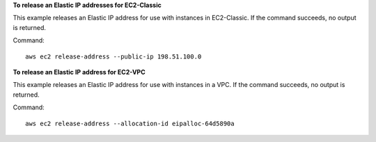 **To release an Elastic IP addresses for EC2-Classic**

This example releases an Elastic IP address for use with instances in EC2-Classic. If the command succeeds, no output is returned.

Command::

  aws ec2 release-address --public-ip 198.51.100.0

**To release an Elastic IP address for EC2-VPC**

This example releases an Elastic IP address for use with instances in a VPC. If the command succeeds, no output is returned.

Command::

  aws ec2 release-address --allocation-id eipalloc-64d5890a
